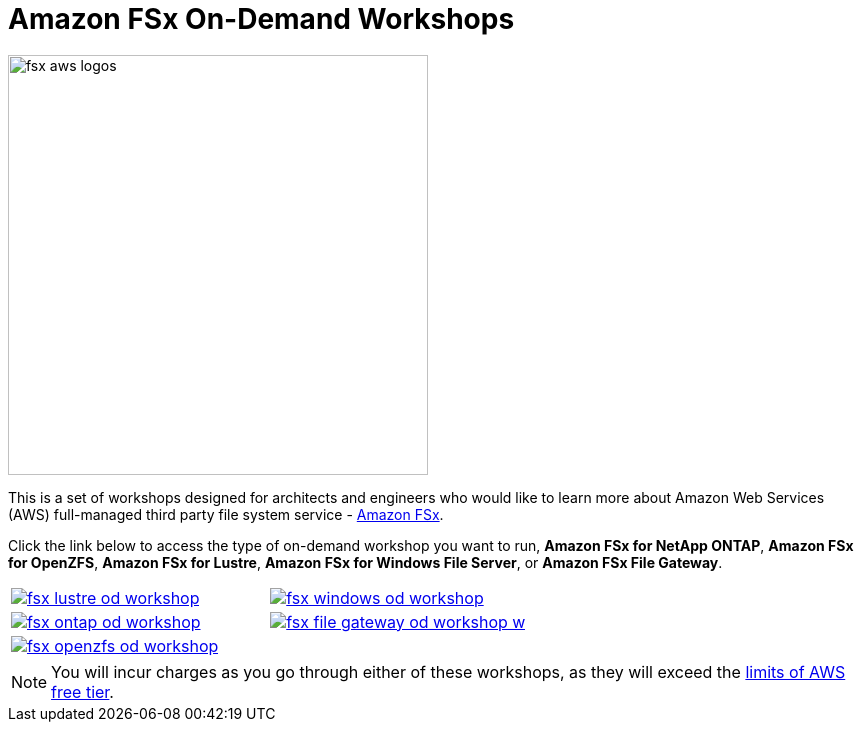 = Amazon FSx On-Demand Workshops
:icons:
:linkattrs:
:imagesdir: ../resources/images

image:fsx-aws-logos.png[align="left",width=420]

This is a set of workshops designed for architects and engineers who would like to learn more about Amazon Web Services (AWS) full-managed third party file system service - link:https://aws.amazon.com/fsx/[Amazon FSx].

Click the link below to access the type of on-demand workshop you want to run, **Amazon FSx for NetApp ONTAP**, **Amazon FSx for OpenZFS**, **Amazon FSx for Lustre**, **Amazon FSx for Windows File Server**, or **Amazon FSx File Gateway**.

[cols="1,1"]
|===
a|image::fsx-lustre-od-workshop.png[link=../lustre/01-access-workshop-environment/]
a|image::fsx-windows-od-workshop.png[link=../windows-file-server/01-deploy-od-environment/]
a|image::fsx-ontap-od-workshop.jpg[link=../netapp-ontap/01-access-workshop-environment/]
a|image::fsx-file-gateway-od-workshop-w.png[link=../file-gateway/01-od-environment-overview/]
a|image::fsx-openzfs-od-workshop.jpg[link=../openzfs/01-access-workshop-environment/]
a|
|===

NOTE: You will incur charges as you go through either of these workshops, as they will exceed the link:http://docs.aws.amazon.com/awsaccountbilling/latest/aboutv2/free-tier-limits.html[limits of AWS free tier].
